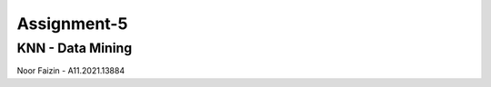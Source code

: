 ###################
Assignment-5
###################
*******************
KNN - Data Mining
*******************
Noor Faizin - A11.2021.13884